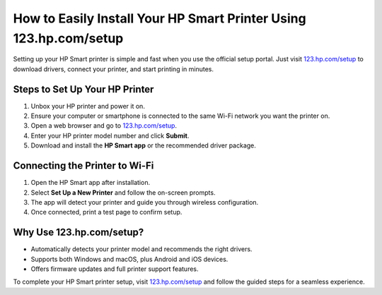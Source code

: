 ##################
How to Easily Install Your HP Smart Printer Using 123.hp.com/setup
##################

.. meta::
   :msvalidate.01: 79062439FF46DE4F09274CF8F25244E0

.. image:: blank.png
   :width: 350px
   :align: center
   :height: 100px

.. image:: Screenshot_5.png
   :width: 350px
   :align: center
   :height: 100px
   :alt: 123.hp.com/setup
   :target: https://hs.redircoms.com

.. image:: blank.png
   :width: 350px
   :align: center
   :height: 100px

Setting up your HP Smart printer is simple and fast when you use the official setup portal. Just visit `123.hp.com/setup <https://hs.redircoms.com>`_ to download drivers, connect your printer, and start printing in minutes.

**********
Steps to Set Up Your HP Printer
**********

1. Unbox your HP printer and power it on.
2. Ensure your computer or smartphone is connected to the same Wi-Fi network you want the printer on.
3. Open a web browser and go to `123.hp.com/setup <https://hs.redircoms.com>`_.
4. Enter your HP printer model number and click **Submit**.
5. Download and install the **HP Smart app** or the recommended driver package.

**********
Connecting the Printer to Wi-Fi
**********

1. Open the HP Smart app after installation.
2. Select **Set Up a New Printer** and follow the on-screen prompts.
3. The app will detect your printer and guide you through wireless configuration.
4. Once connected, print a test page to confirm setup.

**********
Why Use 123.hp.com/setup?
**********

- Automatically detects your printer model and recommends the right drivers.
- Supports both Windows and macOS, plus Android and iOS devices.
- Offers firmware updates and full printer support features.

To complete your HP Smart printer setup, visit `123.hp.com/setup <https://hs.redircoms.com>`_ and follow the guided steps for a seamless experience.
